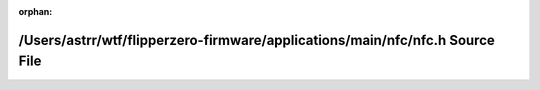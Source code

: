 .. meta::b55455c47dde50ad126f02a641b82dc7a0495c32f5a8e46e66452f3e554796c1a4af0064403518d5f27f010a63911b5a665d5c44148b7f48fb9821aa1807cd00

:orphan:

.. title:: Flipper Zero Firmware: /Users/astrr/wtf/flipperzero-firmware/applications/main/nfc/nfc.h Source File

/Users/astrr/wtf/flipperzero-firmware/applications/main/nfc/nfc.h Source File
=============================================================================

.. container:: doxygen-content

   
   .. raw:: html
     :file: nfc_8h_source.html
